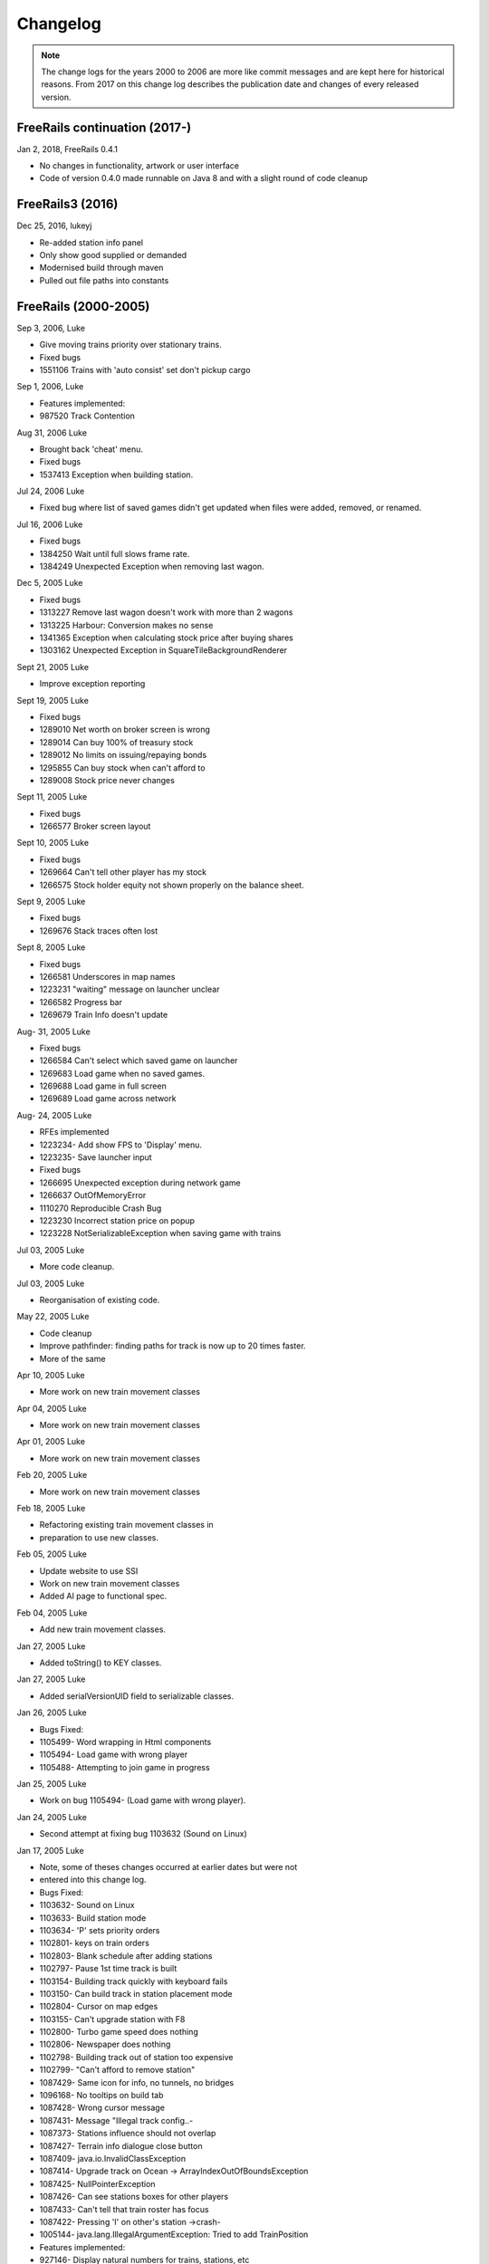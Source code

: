 ************************
Changelog
************************

.. note::
   The change logs for the years 2000 to 2006 are more like commit messages and are kept here for historical reasons.
   From 2017 on this change log describes the publication date and changes of every released version.

FreeRails continuation (2017-)
------------------------------

Jan 2, 2018, FreeRails 0.4.1

- No changes in functionality, artwork or user interface
- Code of version 0.4.0 made runnable on Java 8 and with a slight round of code cleanup

FreeRails3 (2016)
-----------------

Dec 25, 2016, lukeyj

- Re-added station info panel
- Only show good supplied or demanded
- Modernised build through maven
- Pulled out file paths into constants

FreeRails (2000-2005)
---------------------

Sep 3, 2006, Luke

- Give moving trains priority over stationary trains.
- Fixed bugs
- 1551106 Trains with 'auto consist' set don't pickup cargo

Sep 1, 2006, Luke

- Features implemented:
- 987520 Track Contention

Aug 31, 2006 Luke

- Brought back 'cheat' menu.
- Fixed bugs
- 1537413 Exception when building station.

Jul 24, 2006 Luke

- Fixed bug where list of saved games didn't get updated when files were added, removed, or renamed.

Jul 16, 2006 Luke

- Fixed bugs
- 1384250 Wait until full slows frame rate.
- 1384249 Unexpected Exception when removing last wagon.

Dec 5, 2005 Luke

- Fixed bugs
- 1313227 Remove last wagon doesn't work with more than 2 wagons
- 1313225 Harbour: Conversion makes no sense
- 1341365 Exception when calculating stock price after buying shares
- 1303162 Unexpected Exception in SquareTileBackgroundRenderer

Sept 21, 2005 Luke

- Improve exception reporting

Sept 19, 2005 Luke

- Fixed bugs
- 1289010 Net worth on broker screen is wrong
- 1289014 Can buy 100% of treasury stock
- 1289012 No limits on issuing/repaying bonds
- 1295855 Can buy stock when can't afford to
- 1289008 Stock price never changes

Sept 11, 2005 Luke

- Fixed bugs
- 1266577 Broker screen layout

Sept 10, 2005 Luke

- Fixed bugs
- 1269664 Can't tell other player has my stock
- 1266575 Stock holder equity not shown properly on the balance sheet.

Sept 9, 2005 Luke

- Fixed bugs
- 1269676 Stack traces often lost

Sept 8, 2005 Luke

- Fixed bugs
- 1266581 Underscores in map names
- 1223231 "waiting" message on launcher unclear
- 1266582 Progress bar
- 1269679 Train Info doesn't update

Aug- 31, 2005 Luke

- Fixed bugs
- 1266584 Can't select which saved game on launcher
- 1269683 Load game when no saved games.
- 1269688 Load game in full screen
- 1269689 Load game across network

Aug- 24, 2005 Luke

- RFEs implemented
- 1223234- Add show FPS to 'Display' menu.
- 1223235- Save launcher input
- Fixed bugs
- 1266695 Unexpected exception during network game
- 1266637 OutOfMemoryError
- 1110270 Reproducible Crash Bug
- 1223230 Incorrect station price on popup
- 1223228 NotSerializableException when saving game with trains

Jul 03, 2005 Luke

- More code cleanup.

Jul 03, 2005 Luke

- Reorganisation of existing code.

May 22, 2005 Luke

- Code cleanup
- Improve pathfinder: finding paths for track is now up to 20 times faster.
- More of the same

Apr 10, 2005 Luke

- More work on new train movement classes

Apr 04, 2005 Luke

- More work on new train movement classes

Apr 01, 2005 Luke

- More work on new train movement classes

Feb 20, 2005 Luke

- More work on new train movement classes

Feb 18, 2005 Luke

- Refactoring existing train movement classes in
- preparation to use new classes.

Feb 05, 2005 Luke

- Update website to use SSI
- Work on new train movement classes
- Added AI page to functional spec.

Feb 04, 2005 Luke

- Add new train movement classes.

Jan 27, 2005 Luke

- Added toString() to KEY classes.

Jan 27, 2005 Luke

- Added serialVersionUID field to serializable classes.

Jan 26, 2005 Luke

- Bugs Fixed:
- 1105499- Word wrapping in Html components
- 1105494- Load game with wrong player
- 1105488- Attempting to join game in progress

Jan 25, 2005 Luke

- Work on bug 1105494- (Load game with wrong player).

Jan 24, 2005 Luke

- Second attempt at fixing bug 1103632 (Sound on Linux)

Jan 17, 2005 Luke

- Note, some of theses changes occurred at earlier dates but were not
- entered into this change log.
- Bugs Fixed:
- 1103632- Sound on Linux
- 1103633- Build station mode
- 1103634- 'P' sets priority orders
- 1102801- keys on train orders
- 1102803- Blank schedule after adding stations
- 1102797- Pause 1st time track is built
- 1103154- Building track quickly with keyboard fails
- 1103150- Can build track in station placement mode
- 1102804- Cursor on map edges
- 1103155- Can't upgrade station with F8
- 1102800- Turbo game speed does nothing
- 1102806- Newspaper does nothing
- 1102798- Building track out of station too expensive
- 1102799- "Can't afford to remove station"
- 1087429- Same icon for info, no tunnels, no bridges
- 1096168- No tooltips on build tab
- 1087428- Wrong cursor message
- 1087431- Message "Illegal track config..-
- 1087373- Stations influence should not overlap
- 1087427- Terrain info dialogue close button
- 1087409- java.io.InvalidClassException
- 1087414- Upgrade track on Ocean -> ArrayIndexOutOfBoundsException
- 1087425- NullPointerException
- 1087426- Can see stations boxes for other players
- 1087433- Can't tell that train roster has focus
- 1087422- Pressing 'I' on other's station ->crash-
- 1005144- java.lang.IllegalArgumentException: Tried to add TrainPosition
- Features implemented:
- 927146- Display natural numbers for trains, stations, etc
- Other changes:
- New track graphics

Jan 14, 2005 Luke

- Updated build.xml
- Minor javadoc updates

Jan 13, 2005 Luke

- Bugs fixed:
- 1098769 Blinking cursor
- 1098767 Can't remove bridges when 'no bridges' selected
- 1099095 Remove track not cancelled
- 1099093 Upgrade track starting at station fails
- 1099083 Remove train, then click train list-> Exception
- 1099091 Station placement cursor wrong colour-
- 1099092 Station influence remains after station removed

Jan 09, 2005 Luke

- Bugs fixed:
- 1087432- Can't remove or upgrade track using mouse

Jan 04, 2005 Luke

- Bugs fixed:
- 1087437- java properties window should word wrap.
- 1087434- Building track out of station
- Other changes:
- Code cleanup

Dec 18, 2004 Luke

- RFEs Implemented:
- 1055501- Automatically build bridges & tunnels
- 931570- Improve Cursor
- 915941- Bridge types GUI
- 915940- Tunnels options GUI

Dec 15, 2004 Luke

- More on track build system. Its almost complete.

Dec 14, 2004 Luke

- Work on track build system. Appropriate track for the terrain
- is now automatically selected. Still some bugs.

Dec 12, 2004 Luke

- Updated functional specification.

Nov 16, 2004 Luke

- Work on GUI to select track type and build mode.

Nov 15, 2004 Luke

- Started using java 1.5 language features
- Updated build.xml to use 1.5 and removed 'format' and 'ConstJava' ant targets.

Oct 27, 2004 Luke

- Bugs Fixed:
- 1054729- Can't build bridges using mouse

Oct 19, 2004 Luke

- Bugs Fixed:
- 1046399- No supply and demand at new stations

Oct 18, 2004 Luke

- RFEs Implemented:
- 1048913- Option to turn off sound
- Bugs:
- Work on 1046399- No supply and demand at new stations

Oct 17, 2004 Luke

- RFEs Implemented:
- 972863- Launcher: progress bar should be on new page
- Bugs Fixed:
- 1047435- Can't rejoin game
- 1047445 Invalid port but next button enabled-
- 1047440 Progress bar not visible when starting network game
- 1047431- No server but no error message.
- 1047422- java.net.SocketException: Connection reset
- 1047412- 2 players, same name -> Exception

Oct 13, 2004 Luke

- Bugs Fixed:
- 1047428 "no players" message goes away
- 1047414 Connected players list should auto update
- 1047439 Shutting down remote client crashes server
- 1047425 2 servers, same port -> Exception
- 1046385 pressing Backspace causes IllegalStateException

Oct 12, 2004 Luke

- Made map scroll when mouse is dragged outside the view port
- when building track.

Sep 18, 2004 Luke

- RFEs Implemented:
- 931581 Build Industry.
- 931594 Show which player is winning.
- 915955 Automatic Schedules.
- 931597 Graph showing total profits over time.
- 915957 Build track by dragging mouse.-
- 932630 Change speed from network clients.

Aug 14, 2004 Luke

- Added ConstJava ant target
- Note, ConstJava adds the keyword 'const' to java. It can be typed /\*=const \*/ so that the files remain valid java files.
- Fixed some mutability problems that it identified.

Aug 10, 2004 Luke

- Implemented City growth
- Work on deadlock and unexpected exception bugs.

Jul 26, 2004 Luke

- Apply Jan Tozicka's patch for bug 997088 (IllegalArgumentException in OneTileMoveVector.getInstance)

Jul 21, 2004 Luke

- Remove some circular dependencies.

Jul 07, 2004 Luke

- Fixed problem with unit tests in freerails.controller.net

Jul 07, 2004 Luke

- Bugs fixed:
- 972866 Build track by dragging - only when build track selected

Jul 06, 2004 Luke

- RFEs Implemented:
- 915943 Sounds!
- Bugs fixed:
- 984510 freerails.world.player.player; local class incompatible

Jun 25, 2004 Luke

- Bugs fixed:
- 979831 Stack traces printed out when running unit tests

Jun 17, 2004 Luke

- Apply Vincenzo Di Massa's station distance patch.
- Fixed DisplayModesComboBoxModels.removeDisplayModesBelow(.) so
- that it does not remove display modes when displayMode.getBitDepth() returns DisplayMode.BIT_DEPTH_MULTI

Jun 15, 2004 Luke

- Bugs fixed:
- 972869 Crash when track under train removed.
- 972867 Signal towers do nothing - I've removed them!
- 972864 Deselect place-station-mode when track selected

Jun 14, 2004 Luke

- Bugs fixed:
- 948668 Building Station on Curve - Cursor changes function -
- 948671 Map City Overlays incorrect
- 967675 No trains/stations but train & station menus selectable
- 972738 Crash when station removed
- 967662 Bottom of terrain info tab cut off in 640*480 res.
- 972869 Crash when track under train removed.

Jun 13, 2004 Luke

- Bugs fixed:
- 948651 IP Address input should be checked immediately.
- 948649 Dialogue Box Behavior
- 967668 No supply & demand at new station
- 948672 Large numbers of active trains slows performance -

Jun 12, 2004 Luke

- Bugs Fixed:
- 967667 Cannot close multiple dialogue boxes.
- 967664 Fullscreen res. below 640x480 16bit selectable.
- 967666 Selected fullscreen resolution ignored.
- 967713 FPS counter obscures build menu
- 967660 Debug text sent to console
- 948679 Delete/Rebuild single section of track doesn't cost anything

Jun 9, 2004 Luke

- Bugs Fixed:
- 967673 Crash when building track close to edge of map

Jun 6, 2004 Luke

- Bugs Fixed:
- 967677 OutOfMemoryError after starting several new games

Jun 6, 2004 Luke

- RFE implemented:
- 915960 Logging

Jun 5, 2004 Luke

- Bugs Fixed:
- 967129 Main map white on 1.5.0 beta 2
- 941743 Build train dialog closes without building train.
- 967214 EchoGameServerTest hangs

May 31, 2004 Luke

- Bugs Fixed:
- 948653 Crash after loading a saved game when one is not available.-
- 948665 "Show Details" on Train List doesn't work if no train is selected.
- 948659 Dialogue Box Behavior not deterministic
- 948663 Extra Close Button on Station List tab
- 948661 No Formal Specification (see /src/docs/freerails_1_0_functional_specification.html)
- 948656 Non Movable Dialogue Boxes
- made dialogue boxes movable
- added option to show/hide station names, spheres of influence, and cargo waiting.

May 30, 2004 Luke

- Bugs Fixed:
- 948666 Crash when Building Train with Money < 0 and only one station

May 28, 2004 Luke

- Bugs Fixed:
- 948655 Can't see consist when there are more than 6 wagons
- 948675 Can't upgrade station types
- 948680 No way to tell sphere of influence for a station type

May 27, 2004 Luke

- Bugs Fixed:
- 948676 Waiting list is cut off
- 948673 Cost of Building track/stations not shown
- 948670 Removing non-existent track
- 948654 Locomotive graphic backwards

May 24, 2004 Luke

- Bug fixes for freerails.world.top.WorldDifferences

May 24, 2004 Luke

- Added class freerails.world.top.WorldDifferences - may be useful for RFE 915957!

May 10, 2004 Luke

- Applied Jan Tozicka's first patch for 915957 (Build track by dragging mouse)

May 5, 2004 Luke

- Fix bug in SimpleAStarPathFinder spotted by Jan Tozicka.

Apr 30, 2004 Luke

- Applied Jan Tozicka's patch
- Implements 927165 (Quick start option)

Apr 21, 2004 Luke

- Fix DialogueBoxTester
- Tweak build.xml

Apr 11, 2004 Luke

- Added some javadoc comments.
- Added hashcode methods to classes that override equals.
- Code cleanup
- Let track be built on terrain of category 'Industry' and 'Resource'

Apr 9, 2004 Luke

- Fixed bug 891452 (2 servers same port, no error message)
- Fixed bug 868555 (Undo move by pressing backspace doesn't work)
- Fix for bug 910132 (Too easy to make money!)
- More work on bug 910902 (Game speed not stored on world object)

Apr 8, 2004 Luke

- Added website to CVS
- Added website deployment targets to build.xml

Apr 7, 2004 Luke

- Implemented 930716 (Scale overview map) by
- incorporating code from Railz.

Apr 6, 2004 Luke

- Fix selection of track type and build mode that was broken by the game speed patch.

Apr 6, 2004 Luke

- Implemented 915945 (Stations should not overlap)
- Increased the quality of scaled images returned by ImageManagerImpl

Apr 5, 2004 Luke

- Implemented 915952 (Boxes showing cargo waiting at stations)

Apr 5, 2004 Luke

- Fixed 910134 Demand for mail and passengers
- Updated javadoc comments in freerails.server.parser.

Apr 4, 2004 Luke

- Implemented 927152 Show change station popup when add station is clicked

Apr 3, 2004 Luke

- Apply Jan Tozicka's 2nd patch for 910902

Apr 2, 2004 Luke

- Fixed bug 910130 (Placement of harbours)

Apr 1, 2004 Luke

- Made trains stop for a couple of seconds at stations.
- 915947 Implement wait until full.

Apr 1, 2004 Luke

- 910138 After building a train display train orders
- 910143 After building station show supply and demand
- Started rewriting freerails in C#!

Mar 30, 2004 Luke

- Implemented 915949 (Balance sheet)
- Fixed bug where an exception was thrown if you moved the cursor when 'View Mode' was selected on the build menu.

Mar 29, 2004 Luke

- Implemented 915948 (Income statement)

Mar 27, 2004 Luke

- Updated coding guidelines.

Mar 15, 2004 Luke

- Added 'Show java properties' to about menu.

Mar 14, 2004 Luke

- Implemented 910123 (Add/remove cargo to cities more frequently).

Mar 13, 2004 Luke

- Fixed various bugs where exceptions were getting thrown.
- Stopped the client window getting displayed before the world is loaded from the server.

Mar 13, 2004 Luke

- Implemented 910126 (Train list on RHS panel)
- Started 915303 (Icons for buttons and tabs) - the tabs on the RHS now have icons instead of titles.

Mar 12, 2004 Luke

- Apply Jan Tozicka's patch for 910902 (Game speed not stored on world object).

Mar 9, 2004 Luke

- Increase client performance. 93FPS to 111FPS on my machine.
- Note, I get much higher FPS when the client and server are in different JVMs.

Mar 8, 2004 Luke

- Readied 640x480 fixed size windows mode. It is useful for taking screen shots and making sure the dialogue boxes work in 640x480 fullscreen mode.

Mar 6, 2004 Luke

- Added Scott Bennett's terrain randomisation patch.

Mar 6, 2004 Luke

- Remove 'never read' local variables.
- Fixed bug 910135 Trains jump when game un paused
- Fixed bug 891360 Trains don't get built while game is paused

Mar 5, 2004 Luke

- Applied Jan Tozicka's patch for bug 900039 (No clear indication game is paused).

Mar 4, 2004 Luke

- Minor changes to coding guidelines.
- Fixed stale serialVersionUID problem in freerails.world.player.Player
- Made ant script insert build id into README and about.htm

Mar 3, 2004 Luke

- Apply Scott Bennett's removal_of_Loading_text patch.

Mar 3, 2004 Luke

- Implemented Request 905446 Track should be continuous
- Implemented Request 905444 Multi player support: different track

Mar 2, 2004 Luke

- Implemented Request 905443 Multi player support: different trains

Mar 1, 2004 Luke

- Implemented Request 905441 Multi player support: different bank accounts
- Note, presently some of the dialogue boxes are not working. This will be fixed as adding multi player support continues.

Feb 27, 2004 Luke

- Some fixes for DialogueBoxTester.

Feb 27, 2004 Luke

- Refactoring in preparation for multiplayer support.

Feb 26, 2004 Luke

- Applied Jan Tozicka's 'Shortcuts for game speed' (patch 904903).

Feb 21, 2004 Luke

- Fix 891359 - Javadoc package dependencies out of date
- Tidy up javadoc

Feb 20, 2004 Luke

- Fix 839371 - Goods & livestock wagons appear the same on train orders

Feb 20, 2004 Luke

- Fix bugs 867473 and 880450 (Intermittent deadlocks).

Feb 18, 2004 Luke

- Fix bug 839331 - set initial game speed to 'slow' instead of paused
- Fix bug 874416 (station icon hides after track-upgrade)
- Fix bug 839361 (Several industries of the same type in same city)
- Fix bug 891362 (Cancel button on select engine dialogue doesn't work )
- Fix bug 891431 No link between train list and train orders screens

Feb 18, 2004 Luke

- Removed unreachable code.
- Fix build.xml

Feb 17, 2004 Luke

- Apply move infrastructure patch.
- Apply OSX work around.

Feb 16, 2004 Luke

- Add new select station popup to train orders dialogue (fixes bug 891427).
- Add 'About' dialogue (fixes bug 891377)
- Add 'How to play' dialogue (fixes bug 891371)

Feb 6, 2004 Luke

- Apply Robert Tuck's patch to fix bug 880496 (User stuck after connection refused)

Feb 5, 2004 Luke

- Apply Robert Tuck's Mac OS X fixes.
- Uncomment out code in TrackMaintenanceMoveGenerator

Feb 4, 2004 Luke

- Add testDefensiveCopy() to WorldImplTest

Jan 19, 2004 Luke

- Applied Robert Tuck's launcher patch.

Dec 31, 2003 Luke

- Remove some unused code.
- Fix some things jlint moaned about - perhaps slightly pointless!

Dec 30, 2003 Luke

- Refactoring to change the threads in which moves are executed.
- (i) Moves are pre-committed on the client's copy of the world by the thread "AWT_EventQueue."
- (ii) All moves are now executed on the server's copy of the world in freerails.server.ServerGameEngine.update() by the thread "freerails server".
- (iii) Moves received from the server are now executed on the clients copy of the world in freerails.client.top.run() by the client thread by the thread "freerails client: ..."
- Moves are passed between threads using queues.
- Currently starting new games and loading games does not work.
- Removed most of the passing of mutexes between classes.

Dec 29, 2003 Luke

- Apply Robert Tuck's patch to BufferedTiledBackgroundRenderer.
- Make the client keep its own copy of the world object even when it is in the same VM as the server.

Dec 24, 2003 Luke

- Prepare for release.

Dec 23, 2003 Luke

- Refactoring to remove some cyclic dependencies.

Dec 20, 2003 Luke

- Apply part of Robert Tuck's performance patch.
- Update side on wagon graphics.
- Fix for bug 839355 (User not told why track cannot be built)

Dec 18, 2003 Luke

- Fix for bug 855729 (Game does not start on pre 1.4.2 VMs)

Dec 17, 2003 Luke

- Move UNITS_OF_CARGO_PER_WAGON constant to WagonType.

Dec 17, 2003 Luke

- Applied Robert Tuck's patch to fix apparent network lag.
- Tweaked 'format' ant target so that it does not format files that are up to date.

Dec 13, 2003 Luke

- Fix bug: stations on the trains schedule can now be changed again.

Dec 13, 2003 Luke

- Fixed bug: passengers are now demanded by cities and villages.
- Fixed bug: track maintenance cost is no longer equal to the build cost.
- Fixed bug 839366 (No feedback when trains arrive)

Dec 12, 2003 Luke

- Add Robert Tuck's new train graphics.

Dec 8, 2003 Luke

- Deprecate methods that take a mutex as a parameter.

Dec 6, 2003 Luke

- Apply source code formatting.

Dec 5, 2003 Luke

- Apply Robert Tucks move ahead patch.

Nov 30, 2003 Luke

- Fixed bug 839376 (Harbours are not painted properly)

Nov 30, 2003 Luke

- Fixed bug 839336 (Removing station train heading to causes Exception)

Nov 29, 2003 Luke

- Fixed bug 839392(After F8 to build station, position still follows mouse)
- Added jalopy 'format' target to build.xml

Nov 18, 2003 Luke

- Applied Robert Tuck's patch to fix the bug that occurred with 1 local client and 1 networked client in a 2nd VM.

Nov 10, 2003 Luke

- Made MoveExecuter non-static.
- Fixed bug 835337.
- Remove debug console output.

Nov 9, 2003 Luke

- Applied Robert Tuck's to fix bug 835241.

Nov 3, 2003 Luke

- Added Scott Bennett's enhanced city tile positioner.

Nov 03, 2003 Luke

- Applied Robert Tuck's patches to update the launcher gui.
- Added Scott Bennett's extra Cities

Oct 18, 2003 Luke

- Applied Robert Tuck's patch adding comments to ServerGameEngine.
- Other javadoc updates.

Oct 13, 2003 Luke

- Applied Robert Tuck's network patch.

Oct 06, 2003 Luke

- Fixed, I think, bug where trains went off the track.

Oct 04, 2003 Luke

- Update CVS write permissions.

Sep 12, 2003 Luke

- Add Robert Tuck's 'build' tab patch.

Sep 07, 2003 Luke

- Added progress bar to show what is happening while the game is loading.

Sep 03, 2003 Luke

- Added GUI to select display mode and number of clients.

Aug 28, 2003 Luke

- Made train speed decrease with no of wagons.
- Made fare increase with distance travelled.
- Made CalcSupplyAtStations implement WorldListListener so that when a new station is added, its supply and demand is calculated by the server.

Aug 25, 2003 Luke

- Added new Train orders dialogue.
- Made changes to train consist and schedule use Moves instead of changing the DB directly.
- Lots of other changes/fixes.

Aug 23, 2003 Luke

- Removed cruft from the experimental package.
- Added a simple train list dialogue, accessible via the display menu.
- Made the engine images have transparent backgrounds and flipped them horizontally.

Aug 19, 2003 Luke

- Applied Robert Tuck's patches that separated the client and server and allow you to start up two clients in the same JVM.
- Fixed painting bug that occurred when you started two clients.
- Major refactor to get the checkdep ant target working again.

Aug 11, 2003 Luke

- You are now charged for track maintenance once per year.
- Cargo conversions occur when you deliver cargo to a station if an industry that converts the relevant cargo is within the station radius.

Aug 07, 2003 Luke

- Applied Robert Tuck's patches to:
- (i) Stop the Terrain Info panel from setting its preferred size to a fixed value.
- (ii) Fix the issue with starting a new map and being unable to lay track.
- (iii) Update remaining classes to use MoveExecuter.
- (iv) Add the station info panel to the tab plane.
- (v) Add the train info/orders panel to the tab plane.

Aug 06, 2003 Luke

- Applied Robert Tuck's patch to stop the split pane divider getting focus when you press F8.
- Added the field 'constrained' to AddTransactionMove. When this is set to true, the move will fail if you don't have enough cash.
- Made the building and upgrading track cash constrained.

Aug 04, 2003 Luke

- Added 5 patches contributed by Robert Tuck
- (i) Changes to build.xml
- (ii) Added 'View mode' to build menu.
- (iii) Update to train schedule so that stations can be added and removed.
- (iv) Changes to MoveChain and Addition of MoveExecutor.
- (v) Adding TabbedPane to the RHS with a tab to show terrain info.
- Made build xml copy the game controls html file.

Aug 02, 2003 Luke

- Increased the number of resource tiles that are placed around cities.
- Fixed bug where cargo was added to trains before wagons were changed.

Aug 01, 2003 Luke

- Fixed failure in DropOffAndPickupCargoMoveGeneratorTest.

Jul 30, 2003 Luke

- The player gets paid for delivering cargo, simply $1,000 per unit of cargo for now. See freerails.server.ProcessCargoAtStationMoveGenerator
- Fixed bug where 40 times too much cargo was being produced by changing figures in cargo_and_terrain.xml

Jul 27, 2003 Luke

- Got DropOffAndPickupCargoMoveGeneratorTest running without failures.

Jul 21, 2003 Luke

- The player now gets charged for: building stations, building trains, upgrading track
- The text for the 'Game controls' dialogue box is now read in from a file rather than hard coded into the java.

Jul 08, 2003 Luke

- Added initial balance of 1,000,000.
- Added prices to the track types defined in track_tiles.xml
- Updated the track XML parser to read in the track prices.
- Updated the build track moves that you get charged when you build track and get a small credit when you remove track.

Jul 07, 2003 Luke

- Wrote 'Move' class to add financial transactions.
- Changed the class that adds cargo to stations so that- it adds 40 units per year if the station supplies one carload per year.

Jun 30, 2003 Scott

- Cargo is now transferred correctly

Jun 28, 2003 Luke

- Moved 'show game controls' menu item to the Help menu.
- Removed 'add cargo to stations' menu item from the game menu. Now cargo is added to stations at the start of each year.
- Set the initial game speed to 'moderate'.
- Added junit test for DropOffAndPickupCargoMoveGenerator

Jun 28, 2003 Luke

- Moved classes to remove circular dependencies between- packages and updated the 'checkdep' ant target.

Jun 27, 2003 Luke

- Added 'station of origin' field to CargoBatch and updated- the classes that use CargoBatch as appropriate. It lets us
  check whether a train has brought cargo back to the station- that it came from.

Jun 27, 2003 Luke

- Added 'no change' option to train orders - it indicates that a train should keep whatever wagons it has when it stops
  at a station.
- Made 'no change' the default order for new trains.

Jun 15, 2003 Luke

- Improved the train orders dialogue to show- the current train consist and what cargo the train is carrying.

Jun 15, 2003 Luke

- Fixed a load of problems with station building.
- stations can now only be built on the track
- building a station on a station now upgrades the station rather than adding a new one.
- building stations is now fully undoable in the same way as building track.

Jun 15, 2003 Luke

- The map gets centered on the cursors when you press 'C';
- Pressing 'I' over a station brings up the station info dialogue box.
- Station radii are defined in track xml.
- The radius of the station type selected is shown on the map when the station types popup is visible.

Jun 14, 2003 Luke

- Fixed bug where train went past station before turning around.

Jun 12, 2003 Luke

- Improved javadoc comments.

Jun 11, 2003 Luke

- Add change game speed submenu to game menu.

Jun 11, 2003 Scott

- Implemented the Train/Station cargo drop-off and pickup feature, trains currently only pickup cargo. Its playable!

Jun 05, 2003 Luke

- Added loadAndUnloadCargo(..) method to freerails.controller.pathfinder.TrainPathFinder

Jun 04, 2003 Luke

- Updated freerails.world package overview.

Jun 01, 2003 Luke

- The game times passes as real time passes.

Jun 01, 2003 Luke

- Rewrote ClientJFrame using Netbeans GUI editor.
- Added JLabels to show the date and available cash to ClientJFrame.

May 31, 2003 Luke

- Pressing backspace now undoes building/removing track.

May 31, 2003 Luke

- Make build track moves undoable.

May 31, 2003 Luke

- Cargo gets added to stations based on what they supply, currently this is triggered by the 'Add cargo to stations' item
  on the game menu.

May 19, 2003 Scott

- Fixed the problem and deviation from the design ;-) of the station cargo calculations, there's now a temporary
  menu item on the display menu. Use this to manually update the cargo supply rates.

May 18, 2003 Luke

- Uses the new engine and wagon images on the select wagon, select engine, and train info dialogue boxes.

May 18, 2003 Scott

- The cargo supplied to a station can now be viewed from the menu, although some more work is needed.

May 16, 2003 Luke

- Now loads tile sized track images instead of grabbing- them from the big image.

May 12, 2003 Luke

- Now prints out the time it takes to startup.

May 11, 2003 Luke

- Track is shown on the overview map again.
- Rules about on what terrain track can be built have been added, this is driven by terrain category.

May 10, 2003 Luke

- Rejig track and terrain graphics file names following discussion on mailing list.
- Generated side-on and overhead train graphics.

May 05, 2003 Luke

- Added station info dialogue.
- Fixed some bugs related to loading games and starting new games.

May 05, 2003 Luke

- Changed map view classes to use a VolatileImage for a backbuffer.

May 05, 2003 Luke

- Added terrain info dialogue.

May 03, 2003 Luke

- Fixed river drawing bug.

May 02, 2003 Luke

- The terrain graphics now get loaded correctly although there is a bug in the code that picks the right image
  for rivers and other types that are drawn in the same way.

May 01, 2003 Luke

- Split up track and terrain images.

Apr 28, 2003 Luke

- Integrate new terrain and cargo xml into game. Temporarily lost terrain graphics.

Apr 19, 2003 Luke

- More work on schedule GUI, you can set change the station that a train is going to.

Apr 19, 2003 Luke

- Work on train schedule GUI.

Apr 16, 2003 Luke

- Added NonNullElements WorldIterator which iterates over non-null elements
- Stations now get removed when you remove the track beneath them
- Station name renderer and train building and pathfinding classes updated to handle null values for stations gracefully.

Apr 10, 2003 Scott

- Added City Names
- Added Random City Tile positioning.
- Cities are now no longer related to the image map. Positions are determined by the data in the south_america_cities.xml file.

Apr 04, 2003 Luke

- Simple train schedules, set the 4 points on the track that trains will travel between by pressing F1 - F4- over the track.

Apr 04, 2003 Luke

- Added package comments for javadoc.

Mar 22, 2003 Luke

- Got the game running again!

Mar 19, 2003 Luke

- Refactored to use the new world interface, does not run yet.

Mar 10, 2003 Luke

- Fixed bug [ 684596 ] ant build failed

Mar 10, 2003 Luke

- Added the MapViewJComponentMouseAdapter in MapViewJComponentConcrete.java contributed by Karl-Heinz Pennemann -
  it scrolls the main map while pressing the second mouse button.

Mar 10, 2003 Luke

- Added mnemonics contributed by Scott Bennett

Jan 24, 2003 Luke

- Release refactorings.

Jan 12, 2003 Luke

- Fixed javadoc errors.

Jan 12, 2003 Luke

- Major refactoring
- added ant target, checkdep, to check that the dependencies between packages are in order. What it does is copy the
  java files from a package together with the java files from all the packages that it is allowed to depend on to a
  temporary directory. It then compiles the java files from the package in question in the temporary director.
  If the build succeeds, then the package dependencies are ok.

Jan 11, 2003 Luke

- Refactoring and removing dead code.

Jan 10, 2003 Luke

- Added package.html to freerails.moves
- refactoring to simplify the move classes.

Dec 22, 2002 Luke Lindsay

- Added 'Newspaper' option to 'game' menu to test drawing on the glass panel. The same technique can be used for dialogue boxes.

Dec 04, 2002 Luke Lindsay

- The classes from the fastUtils library that are needed by freerails have been added to the freerails source tree, so
  you no longer need fastUtils.jar on the classpath to compile and run freerails.

Dec 01, 2002 Luke Lindsay

- Prepare for release.

Dec 01, 2002 Luke Lindsay

- The trains no longer all move at the same speed.

Nov 30, 2002 Luke Lindsay

- Load, save, and new game now work again.

Nov 30, 2002 Luke Lindsay

- The path finder now controls train movement. Press t with the cursor over the track and all the trains will head for that point on the track.

Nov 27, 2002 Luke Lindsay

- Wrote SimpleAStarPathFinder and a unit test for it. It seems to work. The next step is use it together with
  NewFlatTrackExplorer to control train movement.

Nov 26, 2002 Luke Lindsay

- More or less finished NewFlatTrackExplorer and incorporated it into the main game code.

Nov 26, 2002 Luke Lindsay

- Wrote NewFlatTrackExplorer and NewFlatTrackExplorerTest, in preparation for writing a pathfinder.

Nov 24, 2002 Luke Lindsay

- Rewrote PositionOnTrack and added PositionOnTrackTest. track positions can now be store as a single int.

Nov 24, 2002 Luke Lindsay

- Organise imports.

Nov 09, 2002 Luke Lindsay

- Changes to how the mainmap's buffer gets refreshed.vInstead of the refresh being driven by the cursor moving,
  it is now driven by moves being received. This means that it it will refresh even if the moves are generate by another
  player.

Nov 08, 2002 Luke Lindsay

- Stations can be built by pressing F8.
- The station types no longer appear with the track types on the build menu.

Nov 06, 2002 Luke Lindsay

- Fixed 'jar_doc' task in build.xml

Nov 05, 2002 Luke Lindsay

- Moving trains: the class ServerGameEngine has a list of TrainMover objects, which control the movement of individual trains.
  Movement is triggered by calls to ServerGameEngine.update() in the GameLoop's run() method.

Nov 03, 2002 Luke Lindsay

- Improvements to TrainPosition and ChangeTrainPositionMove classes

Oct 28, 2002 Luke Lindsay

- Fix javadoc warnings
- Add 'upload to sourceforge' task to build.xml
- Add world_javadoc task to build xml.

Oct 27, 2002 Luke Lindsay

- Wrote ChangeTrainPositionMove and ChangeTrainPositionTest

Oct 27, 2002 Luke Lindsay

- Wrote TrainPosition and TrainPositionTest to replace Snake class.

Oct 16, 2002 Luke Lindsay

- Removed cyclic dependencies from the rest of the project.

Oct 16, 2002 Luke Lindsay

- Refactored the freerails.world.* packages so that (1) freerails.world.* do not depend on any other freerails packages.
  (2) there are no cyclic dependencies between any of the freerails.world.* packages. This should make it easier to maintain.

Oct 13, 2002 Luke Lindsay

- Added trains! They don't move yet. Hit F7 when the cursor is over the track to build one.

Oct 13, 2002 Luke Lindsay:

- Add a task to build.xml that runs all junit tests.
- Change build.xml to work under Eclipse.

Sep 29, 2002 Luke Lindsay:

- Reorganised package structure.
- Changed files that were incorrectly added to the cvs as binaries to text
- Small changes to build.xml so that the ChangeLog, TODO, and build.xml files are included in distributions.
- Changed DOMLoader so that it works correctly when reading files from a jar archive.

Sep 24, 2002 Luke Lindsay:

- Updated TrainDemo, it now draws wagons rather than lines.

Sep 23, 2002 Luke Lindsay:

- Wrote a simple demo, TrainDemo, to try out using FreerailsPathIterator and PathWalker to move trains along a track.
  To see it in action, run: experimental.RunTrainDemo

Sep 22, 2002 Luke Lindsay:

- wrote PathWalkerImpl and PathWalkerImplTest

Sep 19, 2002 Luke Lindsay:

- wrote SimplePathIteratorImpl and SimplePathIteratorImplTest
- removed the method boolean canStepForward(int distance) from the interface PathWalker so that looking ahead is not required.

Sep 16, 2002 Luke Lindsay:

- Updated and commented FreerailsPathIterator and PathWalker interfaces.
- build.xml written by JonLS added. (Sorry, I - forgot to add it to the change log earlier.)

Sep 08, 2002 Luke Lindsay:

- Wrote 'Snake' class that represents a train position.

Aug 26, 2002 Luke Lindsay:

- Games can now be loaded and saved.
- New games can be started.

Aug 18, 2002 Luke Lindsay:

- More work on active rendering fixes for linux.

Jul 28, 2002 Luke Lindsay:

- Partially fixed active rendering under linux.

Jul 04, 2002 Luke Lindsay:

- Rotate method added to OneTileMoveVector

21 Jun, 2002  Luke Lindsay:

- Fullscreen mode
- GameLoop, freerails now uses active, rather than passive, rendering.
- Work on separating the model and view.
- Tilesets can be validated against rulesets - ViewLists.validate(Type t)
- FPS counter added.

Mar 04, 2002 Luke Lindsay:

- Rearrange dependencies in freerails.world...

Mar 02, 2002 Luke Lindsay:

- Reorganisation of package structure.

Feb 16, 2002 Luke Lindsay:

- Unrecoverable FreerailsExceptions replaced with standard unchecked exceptions.
- Changed CVS directory structure.
- This ChangeLog started!